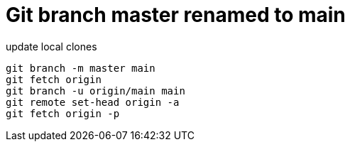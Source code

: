 = Git branch master renamed to main

.update local clones
[source,sh]
----
git branch -m master main
git fetch origin
git branch -u origin/main main
git remote set-head origin -a
git fetch origin -p
----
